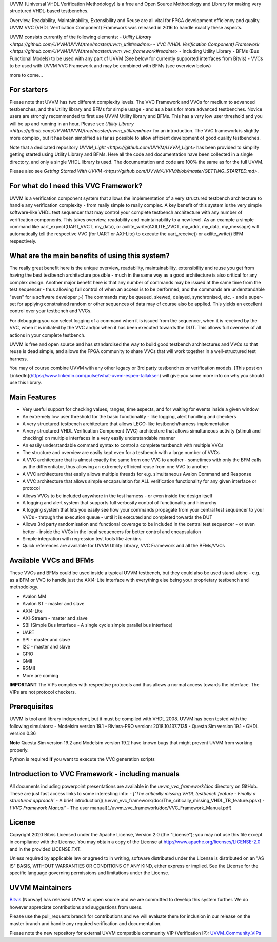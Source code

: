 UVVM (Universal VHDL Verification Methodology) is a free and Open Source Methodology and Library for making 
very structured VHDL-based testbenches.

Overview, Readability, Maintainability, Extensibility and Reuse are all vital for FPGA development efficiency 
and quality. UVVM VVC (VHDL Verification Component) Framework was released in 2016 to handle exactly these aspects.


UVVM consists currently of the following elements:
- `Utility Library <https://github.com/UVVM/UVVM/tree/master/uvvm_util#readme>`
- `VVC (VHDL Verification Component) Framework <https://github.com/UVVM/UVVM/tree/master/uvvm_vvc_framework#readme>` - Including Utility Library
- BFMs (Bus Functional Models) to be used with any part of UVVM (See below for currently supported interfaces from Bitvis)
- VVCs to be used with UVVM VVC Framework and may be combined with BFMs (see overview below)

more to come...


=======================================================================================================================
For starters
=======================================================================================================================

Please note that UVVM has two different complexity levels. The VVC Framework and VVCs for medium to advanced 
testbenches, and the Utility library and BFMs for simple usage - and as a basis for more advanced testbenches.
Novice users are strongly recommended to first use UVVM Utility library and BFMs. This has a *very* low user threshold 
and you will be up and running in an hour. 
Please see `Utility Library <https://github.com/UVVM/UVVM/tree/master/uvvm_util#readme>` for an introduction. 
The VVC framework is slightly more complex, but it has been simplified as far as possible to allow efficient development 
of good quality testbenches.

Note that a dedicated repository `UVVM_Light <https://github.com/UVVM/UVVM_Light>` has been provided to simplify 
getting started using Utility Library and BFMs. Here all the code and documentation have been collected in a single 
directory, and only a single VHDL library is used. The documentation and code are 100% the same as for the full UVVM. 

Please also see `Getting Started With UVVM <https://github.com/UVVM/UVVM/blob/master/GETTING_STARTED.md>`.

=======================================================================================================================
For what do I need this VVC Framework?
=======================================================================================================================

UVVM is a verification component system that allows the implementation of a very structured testbench architecture to handle any verification complexity - from really simple to really complex. A key benefit of this system is the very simple software-like VHDL test sequencer that may control your complete testbench architecture with any number of verification components. This takes overview, readability and maintainability to a new level.
As an example a simple command like uart_expect(UART_VVCT, my_data), or axilite_write(AXILITE_VVCT, my_addr, my_data, my_message) will automatically tell the respective VVC (for UART or AXI-Lite) to execute the uart_receive() or axilite_write() BFM respectively.

=======================================================================================================================
What are the main benefits of using this system?
=======================================================================================================================

The really great benefit here is the unique overview, readability, maintainability, extensibility and reuse you get from having the best testbench architecture possible - much in the same way as a good architecture is also critical for any complex design.
Another major benefit here is that any number of commands may be issued at the same time from the test sequencer - thus allowing full control of when an access is to be performed, and the commands are understandable "even" for a software developer ;-)   The commands may be queued, skewed, delayed, synchronised, etc. - and a super-set for applying constrained random or other sequences of data may of course also be applied.
This yields an excellent control over your testbench and VVCs.

For debugging you can select logging of a command when it is issued from the sequencer, when it is received by the VVC, when it is initiated by the VVC and/or when it has been executed towards the DUT. This allows full overview of all actions in your complete testbench.

UVVM is free and open source and has standardised the way to build good testbench architectures and VVCs so that reuse is dead simple, and allows the FPGA community to share VVCs that will work together in a well-structured test harness.

You may of course combine UVVM with any other legacy or 3rd party testbenches or verification models.
[This post on LinkedIn](https://www.linkedin.com/pulse/what-uvvm-espen-tallaksen) will give you some more info on why you should use this library.

=======================================================================================================================
Main Features
=======================================================================================================================

*	Very useful support for checking values, ranges, time aspects, and for waiting for events inside a given window
*	An extremely low user threshold for the basic functionality - like logging, alert handling and checkers
*	A very structured testbench architecture that allows LEGO-like testbench/harness implementation
*	A very structured VHDL Verification Component (VVC) architecture that allows simultaneous activity (stimuli and checking) on multiple interfaces in a very easily understandable manner
*	An easily understandable command syntax to control a complete testbench with multiple VVCs
*	The structure and overview are easily kept even for a testbench with a large number of VVCs
*	A VVC architecture that is almost exactly the same from one VVC to another - sometimes with only the BFM calls as the differentiator, thus allowing an extremely efficient reuse from one VVC to another
*	A VVC architecture that easily allows multiple threads for e.g. simultaneous Avalon Command and Response
*	A VVC architecture that allows simple encapsulation for ALL verification functionality for any given interface or protocol
*	Allows VVCs to be included anywhere in the test harness - or even inside the design itself
*	A logging and alert system that supports full verbosity control of functionality and hierarchy
*	A logging system that lets you easily see how your commands propagate from your central test sequencer to your VVCs - through the execution queue - until it is executed and completed towards the DUT
*	Allows 3rd party randomisation and functional coverage to be included in the central test sequencer - or even better - inside the VVCs in the local sequencers for better control and encapsulation
*	Simple integration with regression test tools like Jenkins
*	Quick references are available for UVVM Utility Library, VVC Framework and all the BFMs/VVCs

=======================================================================================================================
Available VVCs and BFMs
=======================================================================================================================

These VVCs and BFMs could be used inside a typical UVVM testbench, but they could also be used stand-alone - e.g. as a BFM or VVC to handle just the AXI4-Lite interface with everything else being your proprietary testbench and methodology.

*	Avalon MM
*   Avalon ST - master and slave
*	AXI4-Lite
*	AXI-Stream - master and slave
*	SBI (Simple Bus Interface - A single cycle simple parallel bus interface)
*	UART
*	SPI - master and slave
*	I2C - master and slave
*   GPIO
*   GMII
*   RGMII
*	More are coming

**IMPORTANT**
The VIPs complies with respective protocols and thus allows a
normal access towards the interface. The VIPs are not protocol checkers.

=======================================================================================================================
Prerequisites
=======================================================================================================================

UVVM is tool and library independent, but it must be compiled with VHDL 2008.
UVVM has been tested with the following simulators:
- Modelsim version 19.1
- Riviera-PRO version: 2018.10.137.7135
- Questa Sim version 19.1
- GHDL version 0.36

**Note** Questa Sim version 19.2 and Modelsim version 19.2 have known bugs that might prevent UVVM from working properly.

Python is required **if** you want to execute the VVC generation scripts


=======================================================================================================================
Introduction to VVC Framework - including manuals
=======================================================================================================================

All documents including powerpoint presentations are available in the *uvvm_vvc_framework/doc* directory on GitHub.
These are just fast access links to some interesting info:
- *['The critically missing VHDL testbench feature - Finally a structured approach'* - A brief introduction](./uvvm_vvc_framework/doc/The_critically_missing_VHDL_TB_feature.ppsx)
- *['VVC Framework Manual'*  - The user manual](./uvvm_vvc_framework/doc/VVC_Framework_Manual.pdf)


=======================================================================================================================
License
=======================================================================================================================

Copyright 2020 Bitvis  
Licensed under the Apache License, Version 2.0 (the "License"); you may not use this file except in compliance with the License. You may obtain a copy of the License at http://www.apache.org/licenses/LICENSE-2.0 and in the provided LICENSE.TXT.

Unless required by applicable law or agreed to in writing, software distributed under the License is distributed on an "AS IS" BASIS, WITHOUT WARRANTIES OR CONDITIONS OF ANY KIND, either express or implied. See the License for the specific language governing permissions and limitations under the License.


=======================================================================================================================
UVVM Maintainers
=======================================================================================================================

`Bitvis <http://bitvis.no>`_ (Norway) has released UVVM as open source and we are committed to develop this system further.
We do however appreciate contributions and suggestions from users.

Please use the pull_requests branch for contributions and we will evaluate them for inclusion in our release on the master branch and handle any required verification and documentation.

Please note the new repository for external UVVM compatible community VIP (Verification IP): `UVVM_Community_VIPs <https://github.com/UVVM/UVVM_Community_VIPs>`_
